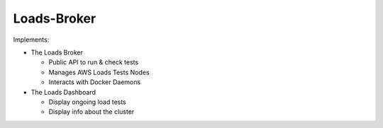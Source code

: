 Loads-Broker
------------


Implements:

- The Loads Broker

  - Public API to run & check tests
  - Manages AWS Loads Tests Nodes
  - Interacts with Docker Daemons

- The Loads Dashboard

  - Display ongoing load tests
  - Display info about the cluster

